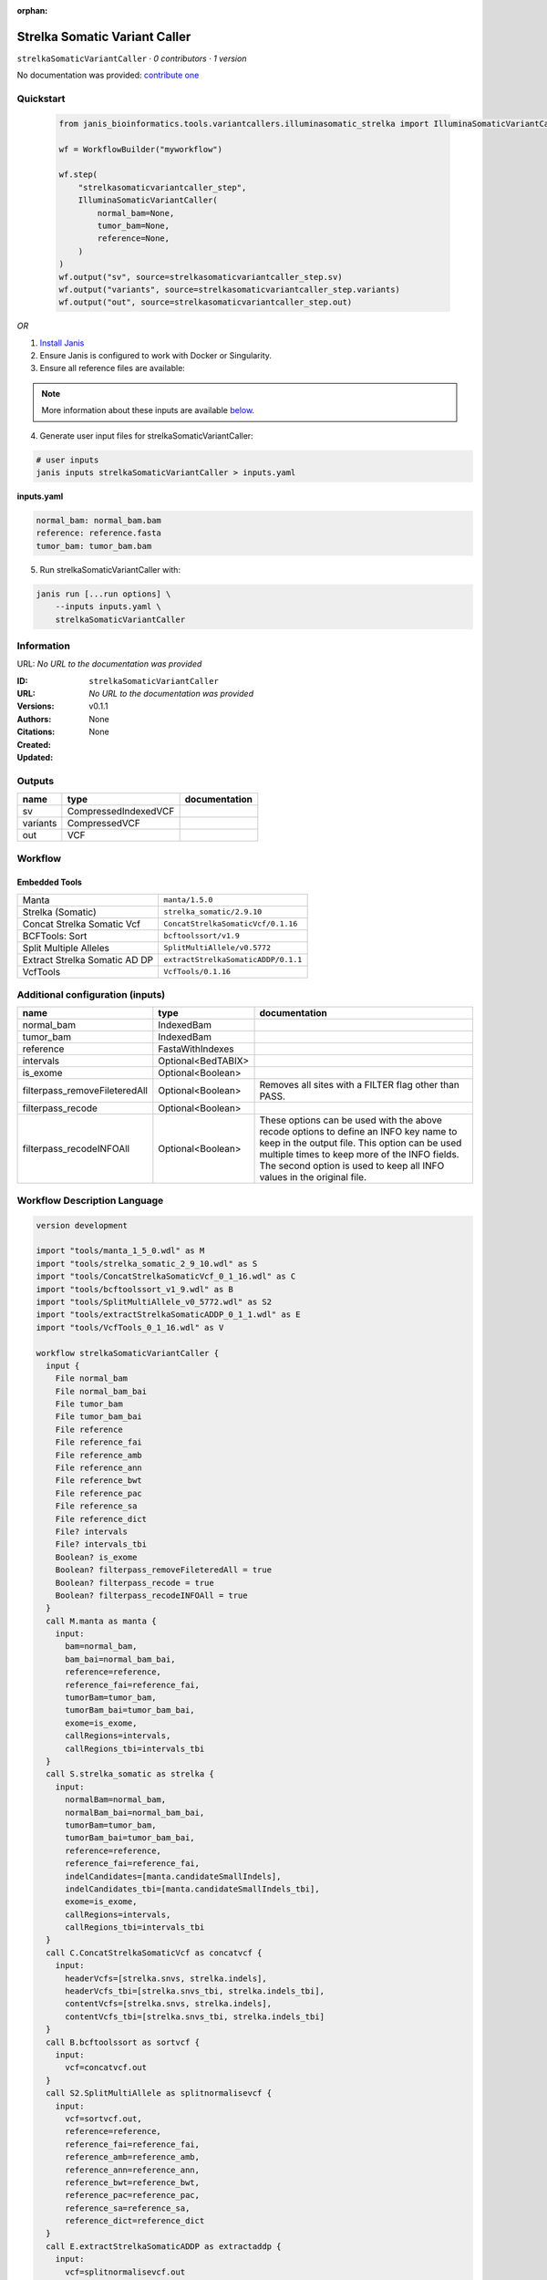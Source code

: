:orphan:

Strelka Somatic Variant Caller
============================================================

``strelkaSomaticVariantCaller`` · *0 contributors · 1 version*

No documentation was provided: `contribute one <https://github.com/PMCC-BioinformaticsCore/janis-bioinformatics>`_


Quickstart
-----------

    .. code-block:: python

       from janis_bioinformatics.tools.variantcallers.illuminasomatic_strelka import IlluminaSomaticVariantCaller

       wf = WorkflowBuilder("myworkflow")

       wf.step(
           "strelkasomaticvariantcaller_step",
           IlluminaSomaticVariantCaller(
               normal_bam=None,
               tumor_bam=None,
               reference=None,
           )
       )
       wf.output("sv", source=strelkasomaticvariantcaller_step.sv)
       wf.output("variants", source=strelkasomaticvariantcaller_step.variants)
       wf.output("out", source=strelkasomaticvariantcaller_step.out)
    

*OR*

1. `Install Janis </tutorials/tutorial0.html>`_

2. Ensure Janis is configured to work with Docker or Singularity.

3. Ensure all reference files are available:

.. note:: 

   More information about these inputs are available `below <#additional-configuration-inputs>`_.



4. Generate user input files for strelkaSomaticVariantCaller:

.. code-block:: bash

   # user inputs
   janis inputs strelkaSomaticVariantCaller > inputs.yaml



**inputs.yaml**

.. code-block:: yaml

       normal_bam: normal_bam.bam
       reference: reference.fasta
       tumor_bam: tumor_bam.bam




5. Run strelkaSomaticVariantCaller with:

.. code-block:: bash

   janis run [...run options] \
       --inputs inputs.yaml \
       strelkaSomaticVariantCaller





Information
------------

URL: *No URL to the documentation was provided*

:ID: ``strelkaSomaticVariantCaller``
:URL: *No URL to the documentation was provided*
:Versions: v0.1.1
:Authors: 
:Citations: 
:Created: None
:Updated: None



Outputs
-----------

========  ====================  ===============
name      type                  documentation
========  ====================  ===============
sv        CompressedIndexedVCF
variants  CompressedVCF
out       VCF
========  ====================  ===============


Workflow
--------

.. image:: strelkaSomaticVariantCaller_v0_1_1.dot.png

Embedded Tools
***************

=============================  ===================================
Manta                          ``manta/1.5.0``
Strelka (Somatic)              ``strelka_somatic/2.9.10``
Concat Strelka Somatic Vcf     ``ConcatStrelkaSomaticVcf/0.1.16``
BCFTools: Sort                 ``bcftoolssort/v1.9``
Split Multiple Alleles         ``SplitMultiAllele/v0.5772``
Extract Strelka Somatic AD DP  ``extractStrelkaSomaticADDP/0.1.1``
VcfTools                       ``VcfTools/0.1.16``
=============================  ===================================



Additional configuration (inputs)
---------------------------------

=============================  ==================  =================================================================================================================================================================================================================================================================
name                           type                documentation
=============================  ==================  =================================================================================================================================================================================================================================================================
normal_bam                     IndexedBam
tumor_bam                      IndexedBam
reference                      FastaWithIndexes
intervals                      Optional<BedTABIX>
is_exome                       Optional<Boolean>
filterpass_removeFileteredAll  Optional<Boolean>   Removes all sites with a FILTER flag other than PASS.
filterpass_recode              Optional<Boolean>
filterpass_recodeINFOAll       Optional<Boolean>   These options can be used with the above recode options to define an INFO key name to keep in the output  file.  This  option can be used multiple times to keep more of the INFO fields. The second option is used to keep all INFO values in the original file.
=============================  ==================  =================================================================================================================================================================================================================================================================

Workflow Description Language
------------------------------

.. code-block:: text

   version development

   import "tools/manta_1_5_0.wdl" as M
   import "tools/strelka_somatic_2_9_10.wdl" as S
   import "tools/ConcatStrelkaSomaticVcf_0_1_16.wdl" as C
   import "tools/bcftoolssort_v1_9.wdl" as B
   import "tools/SplitMultiAllele_v0_5772.wdl" as S2
   import "tools/extractStrelkaSomaticADDP_0_1_1.wdl" as E
   import "tools/VcfTools_0_1_16.wdl" as V

   workflow strelkaSomaticVariantCaller {
     input {
       File normal_bam
       File normal_bam_bai
       File tumor_bam
       File tumor_bam_bai
       File reference
       File reference_fai
       File reference_amb
       File reference_ann
       File reference_bwt
       File reference_pac
       File reference_sa
       File reference_dict
       File? intervals
       File? intervals_tbi
       Boolean? is_exome
       Boolean? filterpass_removeFileteredAll = true
       Boolean? filterpass_recode = true
       Boolean? filterpass_recodeINFOAll = true
     }
     call M.manta as manta {
       input:
         bam=normal_bam,
         bam_bai=normal_bam_bai,
         reference=reference,
         reference_fai=reference_fai,
         tumorBam=tumor_bam,
         tumorBam_bai=tumor_bam_bai,
         exome=is_exome,
         callRegions=intervals,
         callRegions_tbi=intervals_tbi
     }
     call S.strelka_somatic as strelka {
       input:
         normalBam=normal_bam,
         normalBam_bai=normal_bam_bai,
         tumorBam=tumor_bam,
         tumorBam_bai=tumor_bam_bai,
         reference=reference,
         reference_fai=reference_fai,
         indelCandidates=[manta.candidateSmallIndels],
         indelCandidates_tbi=[manta.candidateSmallIndels_tbi],
         exome=is_exome,
         callRegions=intervals,
         callRegions_tbi=intervals_tbi
     }
     call C.ConcatStrelkaSomaticVcf as concatvcf {
       input:
         headerVcfs=[strelka.snvs, strelka.indels],
         headerVcfs_tbi=[strelka.snvs_tbi, strelka.indels_tbi],
         contentVcfs=[strelka.snvs, strelka.indels],
         contentVcfs_tbi=[strelka.snvs_tbi, strelka.indels_tbi]
     }
     call B.bcftoolssort as sortvcf {
       input:
         vcf=concatvcf.out
     }
     call S2.SplitMultiAllele as splitnormalisevcf {
       input:
         vcf=sortvcf.out,
         reference=reference,
         reference_fai=reference_fai,
         reference_amb=reference_amb,
         reference_ann=reference_ann,
         reference_bwt=reference_bwt,
         reference_pac=reference_pac,
         reference_sa=reference_sa,
         reference_dict=reference_dict
     }
     call E.extractStrelkaSomaticADDP as extractaddp {
       input:
         vcf=splitnormalisevcf.out
     }
     call V.VcfTools as filterpass {
       input:
         vcf=extractaddp.out,
         removeFileteredAll=select_first([filterpass_removeFileteredAll, true]),
         recode=select_first([filterpass_recode, true]),
         recodeINFOAll=select_first([filterpass_recodeINFOAll, true])
     }
     output {
       File sv = manta.diploidSV
       File sv_tbi = manta.diploidSV_tbi
       File variants = sortvcf.out
       File out = filterpass.out
     }
   }

Common Workflow Language
-------------------------

.. code-block:: text

   #!/usr/bin/env cwl-runner
   class: Workflow
   cwlVersion: v1.0
   label: Strelka Somatic Variant Caller

   requirements:
   - class: InlineJavascriptRequirement
   - class: StepInputExpressionRequirement
   - class: MultipleInputFeatureRequirement

   inputs:
   - id: normal_bam
     type: File
     secondaryFiles:
     - .bai
   - id: tumor_bam
     type: File
     secondaryFiles:
     - .bai
   - id: reference
     type: File
     secondaryFiles:
     - .fai
     - .amb
     - .ann
     - .bwt
     - .pac
     - .sa
     - ^.dict
   - id: intervals
     type:
     - File
     - 'null'
     secondaryFiles:
     - .tbi
   - id: is_exome
     type:
     - boolean
     - 'null'
   - id: filterpass_removeFileteredAll
     doc: Removes all sites with a FILTER flag other than PASS.
     type: boolean
     default: true
   - id: filterpass_recode
     doc: ''
     type: boolean
     default: true
   - id: filterpass_recodeINFOAll
     doc: |-
       These options can be used with the above recode options to define an INFO key name to keep in the output  file.  This  option can be used multiple times to keep more of the INFO fields. The second option is used to keep all INFO values in the original file.
     type: boolean
     default: true

   outputs:
   - id: sv
     type: File
     secondaryFiles:
     - .tbi
     outputSource: manta/diploidSV
   - id: variants
     type: File
     outputSource: sortvcf/out
   - id: out
     type: File
     outputSource: filterpass/out

   steps:
   - id: manta
     label: Manta
     in:
     - id: bam
       source: normal_bam
     - id: reference
       source: reference
     - id: tumorBam
       source: tumor_bam
     - id: exome
       source: is_exome
     - id: callRegions
       source: intervals
     run: tools/manta_1_5_0.cwl
     out:
     - id: python
     - id: pickle
     - id: candidateSV
     - id: candidateSmallIndels
     - id: diploidSV
     - id: alignmentStatsSummary
     - id: svCandidateGenerationStats
     - id: svLocusGraphStats
     - id: somaticSVs
   - id: strelka
     label: Strelka (Somatic)
     in:
     - id: normalBam
       source: normal_bam
     - id: tumorBam
       source: tumor_bam
     - id: reference
       source: reference
     - id: indelCandidates
       source:
       - manta/candidateSmallIndels
       linkMerge: merge_nested
     - id: exome
       source: is_exome
     - id: callRegions
       source: intervals
     run: tools/strelka_somatic_2_9_10.cwl
     out:
     - id: configPickle
     - id: script
     - id: stats
     - id: indels
     - id: snvs
   - id: concatvcf
     label: Concat Strelka Somatic Vcf
     in:
     - id: headerVcfs
       source:
       - strelka/snvs
       - strelka/indels
     - id: contentVcfs
       source:
       - strelka/snvs
       - strelka/indels
     run: tools/ConcatStrelkaSomaticVcf_0_1_16.cwl
     out:
     - id: out
   - id: sortvcf
     label: 'BCFTools: Sort'
     in:
     - id: vcf
       source: concatvcf/out
     run: tools/bcftoolssort_v1_9.cwl
     out:
     - id: out
   - id: splitnormalisevcf
     label: Split Multiple Alleles
     in:
     - id: vcf
       source: sortvcf/out
     - id: reference
       source: reference
     run: tools/SplitMultiAllele_v0_5772.cwl
     out:
     - id: out
   - id: extractaddp
     label: Extract Strelka Somatic AD DP
     in:
     - id: vcf
       source: splitnormalisevcf/out
     run: tools/extractStrelkaSomaticADDP_0_1_1.cwl
     out:
     - id: out
   - id: filterpass
     label: VcfTools
     in:
     - id: vcf
       source: extractaddp/out
     - id: removeFileteredAll
       source: filterpass_removeFileteredAll
     - id: recode
       source: filterpass_recode
     - id: recodeINFOAll
       source: filterpass_recodeINFOAll
     run: tools/VcfTools_0_1_16.cwl
     out:
     - id: out
   id: strelkaSomaticVariantCaller

